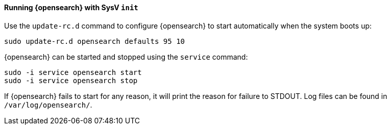 ==== Running {opensearch} with SysV `init`

Use the `update-rc.d` command to configure {opensearch} to start automatically
when the system boots up:

[source,sh]
--------------------------------------------------
sudo update-rc.d opensearch defaults 95 10
--------------------------------------------------

{opensearch} can be started and stopped using the `service` command:

[source,sh]
--------------------------------------------
sudo -i service opensearch start
sudo -i service opensearch stop
--------------------------------------------

If {opensearch} fails to start for any reason, it will print the reason for
failure to STDOUT. Log files can be found in `/var/log/opensearch/`.